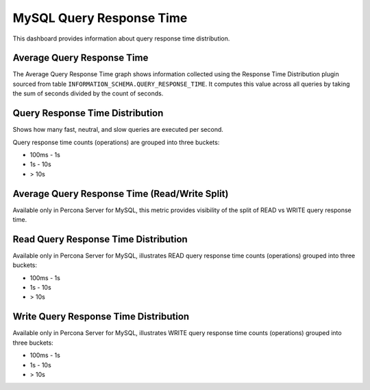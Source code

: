 .. _dashboard-mysql-query-response-time:

#########################
MySQL Query Response Time
#########################

This dashboard provides information about query response time distribution.

.. _dashboard-mysql-query-response-time.average:
.. _average:

***************************
Average Query Response Time
***************************

The Average Query Response Time graph shows information collected using
the Response Time Distribution plugin sourced from table
``INFORMATION_SCHEMA.QUERY_RESPONSE_TIME``. It computes this value across all
queries by taking the sum of seconds divided by the count of seconds.


.. _dashboard-mysql-query-response-time.distribution:
.. _distribution:

********************************
Query Response Time Distribution
********************************

Shows how many fast, neutral, and slow queries are executed per second.

Query response time counts (operations) are grouped into three buckets:

- 100ms - 1s
- 1s - 10s
- > 10s

.. _dashboard-mysql-query-response-time.average.read-write-split:
.. _average-read-write-split:

**********************************************
Average Query Response Time (Read/Write Split)
**********************************************

Available only in Percona Server for MySQL, this metric provides
visibility of the split of READ vs WRITE query response time.

.. _dashboard-mysql-query-response-time.read-distribution:
.. _read-distribution:

*************************************
Read Query Response Time Distribution
*************************************

Available only in Percona Server for MySQL, illustrates READ query response time
counts (operations) grouped into three buckets:

- 100ms - 1s
- 1s - 10s
- > 10s

.. _dashboard-mysql-query-response-time.write-distribution:
.. _write-distribution:

**************************************
Write Query Response Time Distribution
**************************************

Available only in Percona Server for MySQL, illustrates WRITE query response
time counts (operations) grouped into three buckets:

- 100ms - 1s
- 1s - 10s
- > 10s

.. seealso::

   - `Percona Server Documentation: QUERY_RESPONSE_TIME_WRITE <https://www.percona.com/doc/percona-server/5.7/diagnostics/response_time_distribution.html#QUERY_RESPONSE_TIME_WRITE>`__

   - `Percona Server Documentation: QUERY_RESPONSE_TIME_READ <https://www.percona.com/doc/percona-server/5.7/diagnostics/response_time_distribution.html#QUERY_RESPONSE_TIME_READ>`__

   - `Percona Server Documentation: QUERY_RESPONSE_TIME table <https://www.percona.com/doc/percona-server/5.7/diagnostics/response_time_distribution.html#QUERY_RESPONSE_TIME>`__

   - `Percona Server Documentation: Logging queries in separate READ and WRITE tables <https://www.percona.com/doc/percona-server/5.7/diagnostics/response_time_distribution.html#logging-the-queries-in-separate-read-and-write-tables>`__

